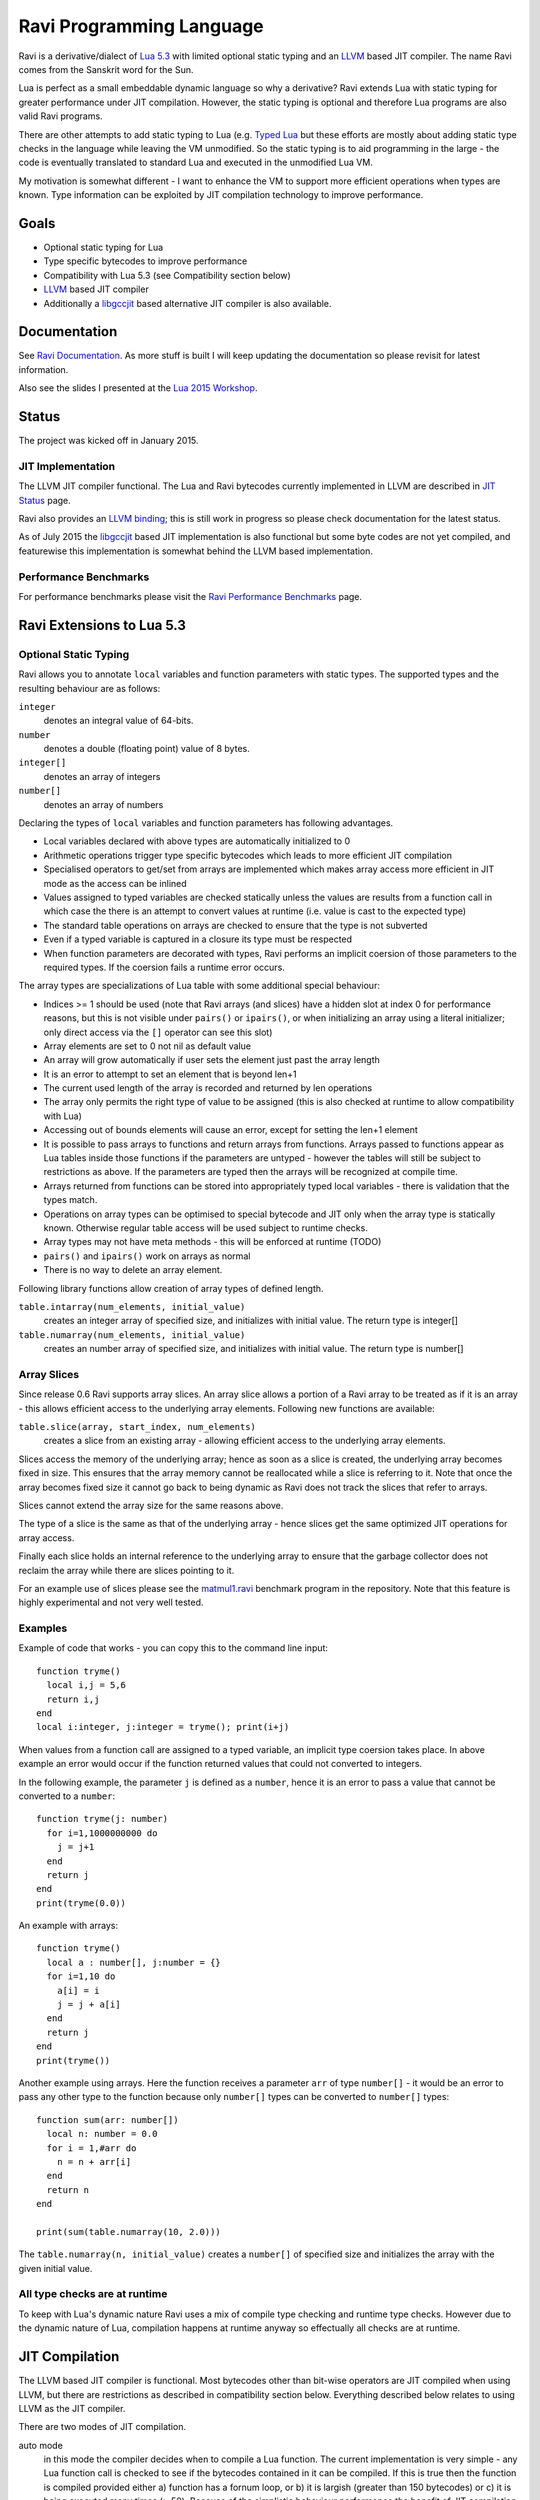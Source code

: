 Ravi Programming Language
=========================

Ravi is a derivative/dialect of `Lua 5.3 <http://www.lua.org/>`_ with limited optional static typing and an `LLVM <http://www.llvm.org/>`_ based JIT compiler. The name Ravi comes from the Sanskrit word for the Sun.

Lua is perfect as a small embeddable dynamic language so why a derivative? Ravi extends Lua with static typing for greater performance under JIT compilation. However, the static typing is optional and therefore Lua programs are also valid Ravi programs.

There are other attempts to add static typing to Lua (e.g. `Typed Lua <https://github.com/andremm/typedlua>`_ but these efforts are mostly about adding static type checks in the language while leaving the VM unmodified. So the static typing is to aid programming in the large - the code is eventually translated to standard Lua and executed in the unmodified Lua VM.

My motivation is somewhat different - I want to enhance the VM to support more efficient operations when types are known. Type information can be exploited by JIT compilation technology to improve performance.

Goals
-----
* Optional static typing for Lua 
* Type specific bytecodes to improve performance
* Compatibility with Lua 5.3 (see Compatibility section below)
* `LLVM <http://www.llvm.org/>`_ based JIT compiler
* Additionally a `libgccjit <https://gcc.gnu.org/wiki/JIT>`_ based alternative JIT compiler is also available.

Documentation
--------------
See `Ravi Documentation <http://the-ravi-programming-language.readthedocs.org/en/latest/index.html>`_.
As more stuff is built I will keep updating the documentation so please revisit for latest information.

Also see the slides I presented at the `Lua 2015 Workshop <http://www.lua.org/wshop15.html>`_.

Status
------
The project was kicked off in January 2015. 

JIT Implementation
++++++++++++++++++
The LLVM JIT compiler functional. The Lua and Ravi bytecodes currently implemented in LLVM are described in `JIT Status <http://the-ravi-programming-language.readthedocs.org/en/latest/ravi-jit-status.html>`_ page.

Ravi also provides an `LLVM binding <http://the-ravi-programming-language.readthedocs.org/en/latest/llvm-bindings.html>`_; this is still work in progress so please check documentation for the latest status.

As of July 2015 the `libgccjit <http://the-ravi-programming-language.readthedocs.org/en/latest/ravi-jit-libgccjit.html>`_ based JIT implementation is also functional but some byte codes are not yet compiled, and featurewise this implementation is somewhat behind the LLVM based implementation. 

Performance Benchmarks
++++++++++++++++++++++
For performance benchmarks please visit the `Ravi Performance Benchmarks <http://the-ravi-programming-language.readthedocs.org/en/latest/ravi-benchmarks.html>`_ page.

Ravi Extensions to Lua 5.3
--------------------------

Optional Static Typing
++++++++++++++++++++++
Ravi allows you to annotate ``local`` variables and function parameters with static types. The supported types and the resulting behaviour are as follows:

``integer``
  denotes an integral value of 64-bits.
``number``
  denotes a double (floating point) value of 8 bytes.
``integer[]``
  denotes an array of integers
``number[]``
  denotes an array of numbers

Declaring the types of ``local`` variables and function parameters has following advantages.

* Local variables declared with above types are automatically initialized to 0
* Arithmetic operations trigger type specific bytecodes which leads to more efficient JIT compilation
* Specialised operators to get/set from arrays are implemented which makes array access more efficient in JIT mode as the access can be inlined
* Values assigned to typed variables are checked statically unless the values are results from a function call in which case the there is an attempt to convert values at runtime (i.e. value is cast to the expected type)
* The standard table operations on arrays are checked to ensure that the type is not subverted
* Even if a typed variable is captured in a closure its type must be respected
* When function parameters are decorated with types, Ravi performs an implicit coersion of those parameters to the required types. If the coersion fails a runtime error occurs.

The array types are specializations of Lua table with some additional special behaviour:

* Indices >= 1 should be used (note that Ravi arrays (and slices) have a hidden slot at index 0 for performance reasons, but this is not visible under ``pairs()`` or ``ipairs()``, or when initializing an array using a literal initializer; only direct access via the ``[]`` operator can see this slot)  
* Array elements are set to 0 not nil as default value
* An array will grow automatically if user sets the element just past the array length
* It is an error to attempt to set an element that is beyond len+1 
* The current used length of the array is recorded and returned by len operations
* The array only permits the right type of value to be assigned (this is also checked at runtime to allow compatibility with Lua)
* Accessing out of bounds elements will cause an error, except for setting the len+1 element
* It is possible to pass arrays to functions and return arrays from functions. Arrays passed to functions appear as Lua tables inside those functions if the parameters are untyped - however the tables will still be subject to restrictions as above. If the parameters are typed then the arrays will be recognized at compile time. 
* Arrays returned from functions can be stored into appropriately typed local variables - there is validation that the types match.
* Operations on array types can be optimised to special bytecode and JIT only when the array type is statically known. Otherwise regular table access will be used subject to runtime checks.
* Array types may not have meta methods - this will be enforced at runtime (TODO)
* ``pairs()`` and ``ipairs()`` work on arrays as normal
* There is no way to delete an array element.

Following library functions allow creation of array types of defined length.

``table.intarray(num_elements, initial_value)``
  creates an integer array of specified size, and initializes with initial value. The return type is integer[]

``table.numarray(num_elements, initial_value)``
  creates an number array of specified size, and initializes with initial value. The return type is number[]

Array Slices
++++++++++++
Since release 0.6 Ravi supports array slices. An array slice allows a portion of a Ravi array to be treated as if it is an array - this allows efficient access to the underlying array elements. Following new functions are available:

``table.slice(array, start_index, num_elements)``
  creates a slice from an existing array - allowing efficient access to the underlying array elements.

Slices access the memory of the underlying array; hence as soon as a slice is created, the underlying array becomes fixed in size. This ensures that the array memory cannot be reallocated while a slice is referring to it. Note that once the array becomes fixed size it cannot go back to being dynamic as Ravi does not track the slices that refer to arrays. 

Slices cannot extend the array size for the same reasons above.

The type of a slice is the same as that of the underlying array - hence slices get the same optimized JIT operations for array access.

Finally each slice holds an internal reference to the underlying array to ensure that the garbage collector does not reclaim the array while there are slices pointing to it.

For an example use of slices please see the `matmul1.ravi <https://github.com/dibyendumajumdar/ravi/blob/master/ravi-tests/matmul1.ravi>`_ benchmark program in the repository. Note that this feature is highly experimental and not very well tested.
  
Examples
++++++++
Example of code that works - you can copy this to the command line input::

  function tryme()
    local i,j = 5,6
    return i,j
  end
  local i:integer, j:integer = tryme(); print(i+j)

When values from a function call are assigned to a typed variable, an implicit type coersion takes place. In above example an error would occur if the function returned values that could not converted to integers.

In the following example, the parameter ``j`` is defined as a ``number``, hence it is an error to pass a value that cannot be converted to a ``number``::

  function tryme(j: number)
    for i=1,1000000000 do
      j = j+1
    end
    return j
  end
  print(tryme(0.0))

An example with arrays::

  function tryme()
    local a : number[], j:number = {}
    for i=1,10 do
      a[i] = i
      j = j + a[i]
    end
    return j
  end
  print(tryme())

Another example using arrays. Here the function receives a parameter ``arr`` of type ``number[]`` - it would be an error to pass any other type to the function because only ``number[]`` types can be converted to ``number[]`` types::

  function sum(arr: number[]) 
    local n: number = 0.0
    for i = 1,#arr do
      n = n + arr[i]
    end
    return n
  end

  print(sum(table.numarray(10, 2.0)))

The ``table.numarray(n, initial_value)`` creates a ``number[]`` of specified size and initializes the array with the given initial value.

All type checks are at runtime
++++++++++++++++++++++++++++++
To keep with Lua's dynamic nature Ravi uses a mix of compile type checking and runtime type checks. However due to the dynamic nature of Lua, compilation happens at runtime anyway so effectually all checks are at runtime. 

JIT Compilation
---------------
The LLVM based JIT compiler is functional. Most bytecodes other than bit-wise operators are JIT compiled when using LLVM, but there are restrictions as described in compatibility section below. Everything described below relates to using LLVM as the JIT compiler.
 
There are two modes of JIT compilation.

auto mode
  in this mode the compiler decides when to compile a Lua function. The current implementation is very simple - any Lua function call is checked to see if the bytecodes contained in it can be compiled. If this is true then the function is compiled provided either a) function has a fornum loop, or b) it is largish (greater than 150 bytecodes) or c) it is being executed many times (> 50). Because of the simplistic behaviour performance the benefit of JIT compilation is only available if the JIT compiled functions will be executed many times so that the cost of JIT compilation can be amortized.
manual mode
  in this mode user must explicitly request compilation. This is the default mode. This mode is suitable for library developers who can pre compile the functions in library module table.

A JIT api is available with following functions:

``ravi.jit([b])``
  returns enabled setting of JIT compiler; also enables/disables the JIT compiler; defaults to true
``ravi.auto([b [, min_size [, min_executions]]])``
  returns setting of auto compilation and compilation thresholds; also sets the new settings if values are supplied; defaults are false, 150, 50.
``ravi.compile(func[, options])``
  compiles a Lua function if possible, returns ``true`` if compilation was successful. ``options`` is an optional table with compilation options - in particular ``omitArrayGetRangeCheck`` - which disables range checks in array get operations to improve performance in some cases. 
``ravi.iscompiled(func)``
  returns the JIT status of a function
``ravi.dumplua(func)``
  dumps the Lua bytecode of the function
``ravi.dumpir(func)``
  dumps the IR of the compiled function (only if function was compiled; only LLVM version)
``ravi.dumpasm(func)``
  dumps the machine code using the currently set optimization level (only if function was compiled; only LLVM)
``ravi.optlevel([n])``
  sets LLVM optimization level (0, 1, 2, 3); defaults to 2
``ravi.sizelevel([n])``
  sets LLVM size level (0, 1, 2); defaults to 0
``ravi.tracehook([b])``
  Enables support for line hooks via the debug api. Note that enabling this option will result in inefficient JIT
  a call to a C function will be inserted at beginning of every Lua bytecode boundary; use this option only when 
  you want to use the debug api to step through code line by line

Compatibility with Lua
----------------------
Ravi should be able to run all Lua 5.3 programs in interpreted mode. When JIT compilation is enabled some things will not work:

* You cannot yield from a compiled function as compiled code does not support coroutines (issue 14); as a workaround Ravi will only execute JITed code from the main Lua thread; any secondary threads (coroutines) execute in interpreter mode.
* Ravi supports optional typing and enhanced types such as arrays (described above). Programs using these features cannot be run by standard Lua. However all types in Ravi can be passed to Lua functions - there are some restrictions on arrays as described above. Values crossing from Lua to Ravi will be subjected to typechecks.
* In JITed code tailcalls are implemented as regular calls so unlike Lua VM which supports infinite tail recursion JIT compiled code only supports tail recursion to a depth of about 110 (issue 17)
* Upvalues cannot subvert the static typing of local variables since release 0.4 but more testing is needed (issue 26)
* Certain Lua limits are reduced due to changed byte code structure. These are described below.

+-----------------+-------------+-------------+
| Limit name      | Lua value   | Ravi value  |
+=================+=============+=============+
| MAXUPVAL        | 255         | 125         |
+-----------------+-------------+-------------+
| LUAI_MAXCCALLS  | 200         | 125         |
+-----------------+-------------+-------------+
| MAXREGS         | 255         | 125         |
+-----------------+-------------+-------------+
| MAXVARS         | 200         | 125         |
+-----------------+-------------+-------------+

Build Dependencies - LLVM version
---------------------------------

* CMake
* LLVM 3.7 

The build is CMake based.

Building LLVM on Windows
------------------------
I built LLVM 3.7.0 from source. I used the following sequence from the VS2015 command window::

  cd \github\llvm
  mkdir build
  cd build
  cmake -DCMAKE_INSTALL_PREFIX=c:\LLVM37 -DLLVM_TARGETS_TO_BUILD="X86" -G "Visual Studio 14 Win64" ..  

I then opened the generated solution in VS2015 and performed a INSTALL build from there. 
Note that if you perform a Release build of LLVM then you will also need to do a Release build of Ravi otherwise you will get link errors.

Building LLVM on Ubuntu
-----------------------
On Ubuntu I found that the official LLVM distributions don't work with CMake. The CMake config files appear to be broken.
So I ended up downloading and building LLVM 3.7.0 from source and that worked. The approach is similar to that described for MAC OS X below.

Building LLVM on MAC OS X
-------------------------
I am using Max OSX Yosemite. Pre-requisites are XCode 6.1 and CMake.
Ensure cmake is on the path.
Assuming that LLVM source has been extracted to ``$HOME/llvm-3.7.0.src`` I follow these steps::

  cd llvm-3.7.0.src
  mkdir build
  cd build
  cmake -DCMAKE_BUILD_TYPE=Release -DCMAKE_INSTALL_PREFIX=$HOME/LLVM -DLLVM_TARGETS_TO_BUILD="X86" ..
  make install

Building Ravi
-------------
I am developing Ravi using Visual Studio 2015 Community Edition on Windows 8.1 64bit, gcc on Unbuntu 64-bit, and clang/Xcode on MAC OS X.

Assuming that LLVM has been installed as described above, then on Windows I invoke the cmake config as follows::

  cd build
  cmake -DCMAKE_INSTALL_PREFIX=c:\ravi -DLLVM_DIR=c:\LLVM37\share\llvm\cmake -G "Visual Studio 14 Win64" ..

I then open the solution in VS2015 and do a build from there.

On Ubuntu I use::

  cd build
  cmake -DCMAKE_INSTALL_PREFIX=$HOME/ravi -DLLVM_DIR=$HOME/LLVM/share/llvm/cmake -DCMAKE_BUILD_TYPE=Release -G "Unix Makefiles" ..
  make

On MAC OS X I use::

  cd build
  cmake -DCMAKE_INSTALL_PREFIX=$HOME/ravi -DLLVM_DIR=$HOME/LLVM/share/llvm/cmake -DCMAKE_BUILD_TYPE=Release -G "Xcode" ..

I open the generated project in Xcode and do a build from there.

Build Artifacts
---------------
The Ravi build creates a shared library, the Lua executable and some test programs.

The ``lua`` command recognizes following environment variables. Note that these are only for internal debugging purposes.

``RAVI_DEBUG_EXPR``
  if set to a value this triggers debug output of expression parsing
``RAVI_DEBUG_CODEGEN``
  if set to a value this triggers a dump of the code being generated
``RAVI_DEBUG_VARS``
  if set this triggers a dump of local variables construction and destruction

Also see section above on available API for dumping either Lua bytecode or LLVM IR for compiled code.

Work Plan
---------
* Feb-Jun 2015 - implement JIT compilation using LLVM
* Jun-Jul 2015 - libgccjit based alternative JIT
* Jun-Nov 2015 - testing and create libraries 
* Dec 2015 - beta release

License
-------
MIT License for LLVM version.

Language Syntax - Future work
-----------------------------
Since the reason for introducing optional static typing is to enhance performance primarily - not all types benefit from this capability. In fact it is quite hard to extend this to generic recursive structures such as tables without encurring significant overhead. For instance - even to represent a recursive type in the parser will require dynamic memory allocation and add great overhead to the parser.

From a performance point of view the only types that seem worth specializing are:

* integer (64-bit int)
* number (double)
* array of integers
* array of numbers

Implementation Strategy
-----------------------
I want to build on existing Lua types rather than introducing completely new types to the Lua system. I quite like the minimalist nature of Lua. However, to make the execution efficient I am adding new type specific opcodes and enhancing the Lua parser/code generator to encode these opcodes only when types are known. The new opcodes will execute more efficiently as they will not need to perform type checks. Morever, type specific instructions will lend themselves to more efficient JIT compilation.

I am adding new opcodes that cover arithmetic operations, array operations, variable assignments, etc..

Modifications to Lua Bytecode structure
---------------------------------------
An immediate issue is that the Lua bytecode structure has a 6-bit opcode which is insufficient to hold the various opcodes that I will need. Simply extending the size of this is problematic as then it reduces the space available to the operands A B and C. Furthermore the way Lua bytecodes work means that B and C operands must be 1-bit larger than A - as the extra bit is used to flag whether the operand refers to a constant or a register. (Thanks to Dirk Laurie for pointing this out). 

I am amending the bit mapping in the 32-bit instruction to allow 9-bits for the byte-code, 7-bits for operand A, and 8-bits for operands B and C. This means that some of the Lua limits (maximum number of variables in a function, etc.) have to be revised to be lower than the default.

New OpCodes
-----------
The new instructions are specialised for types, and also for register/versus constant. So for example ``OP_RAVI_ADDFI`` means add ``number`` and ``integer``. And ``OP_RAVI_ADDFF`` means add ``number`` and ``number``. The existing Lua opcodes that these are based on define which operands are used.

Example::

  local i=0; i=i+1

Above standard Lua code compiles to::

  [0] LOADK A=0 Bx=-1
  [1] ADD A=0 B=0 C=-2
  [2] RETURN A=0 B=1

We add type info using Ravi extensions::

  local i:integer=0; i=i+1

Now the code compiles to::

  [0] LOADK A=0 Bx=-1
  [1] ADDII A=0 B=0 C=-2
  [2] RETURN A=0 B=1

Above uses type specialised opcode ``OP_RAVI_ADDII``. 

